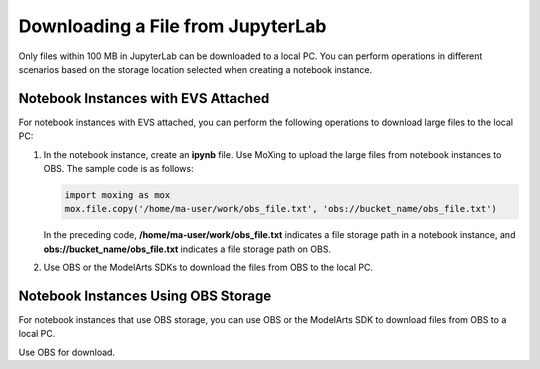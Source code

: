 Downloading a File from JupyterLab
==================================

Only files within 100 MB in JupyterLab can be downloaded to a local PC. You can
perform operations in different scenarios based on the storage location
selected when creating a notebook instance.

Notebook Instances with EVS Attached
------------------------------------

For notebook instances with EVS attached, you can perform the following
operations to download large files to the local PC:

#. In the notebook instance, create an **ipynb** file. Use MoXing to upload the
   large files from notebook instances to OBS. The sample code is as follows:

   .. code-block:: python

      import moxing as mox
      mox.file.copy('/home/ma-user/work/obs_file.txt', 'obs://bucket_name/obs_file.txt')

   In the preceding code, **/home/ma-user/work/obs_file.txt** indicates a file
   storage path in a notebook instance, and **obs://bucket_name/obs_file.txt**
   indicates a file storage path on OBS.

#. Use OBS or the ModelArts SDKs to download the files from OBS to the local
   PC.

Notebook Instances Using OBS Storage
------------------------------------

For notebook instances that use OBS storage, you can use OBS or the ModelArts
SDK to download files from OBS to a local PC.

Use OBS for download.
